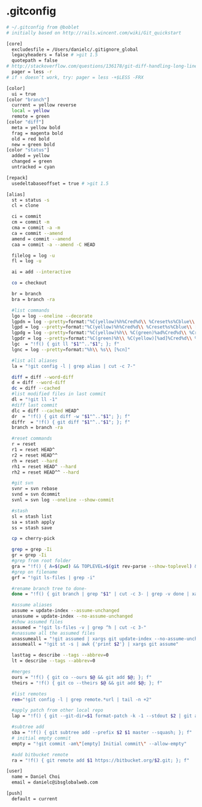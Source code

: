 * .gitconfig
#+begin_src sh :noweb yes :tangle ~/.gitconfig :export none
# ~/.gitconfig from @boblet
# initially based on http://rails.wincent.com/wiki/Git_quickstart

[core]
  excludesfile = /Users/danielc/.gitignore_global
  legacyheaders = false # >git 1.5
  quotepath = false
# http://stackoverflow.com/questions/136178/git-diff-handling-long-lines
  pager = less -r
# if ↑ doesn’t work, try: pager = less -+$LESS -FRX

[color]
  ui = true
[color "branch"]
  current = yellow reverse
  local = yellow
  remote = green
[color "diff"]
  meta = yellow bold
  frag = magenta bold
  old = red bold
  new = green bold
[color "status"]
  added = yellow
  changed = green
  untracked = cyan

[repack]
  usedeltabaseoffset = true # >git 1.5

[alias]
  st = status -s
  cl = clone

  ci = commit
  cm = commit -m
  cma = commit -a -m
  ca = commit --amend
  amend = commit --amend
  caa = commit -a --amend -C HEAD

  filelog = log -u
  fl = log -u

  ai = add --interactive

  co = checkout

  br = branch
  bra = branch -ra

  #list commands
  lgo = log --oneline --decorate
  lgpdn = log --pretty=format:"%C(yellow)%h%Cred%d\\ %Creset%s%Cblue\\ [%cn]" --decorate --numstat
  lgpd = log --pretty=format:"%C(yellow)%h%Cred%d\\ %Creset%s%Cblue\\ [%cn]" --decorate
  lgpdg = log --pretty=format:"%C(yellow)%h\\ %C(green)%ad%Cred%d\\ %Creset%s%Cblue\\ [%cn]" --decorate --date=short --graph
  lgpdr = log --pretty=format:"%C(green)%h\\ %C(yellow)[%ad]%Cred%d\\ %Creset%s%Cblue\\ [%cn]" --decorate --date=relative
  lgc  = "!f() { git ll "$1"^.."$1"; }; f"
  lgnc = log --pretty=format:"%h\\ %s\\ [%cn]"

  #list all aliases
  la = "!git config -l | grep alias | cut -c 7-"

  diff = diff --word-diff
  d = diff --word-diff
  dc = diff --cached
  #list modified files in last commit
  dl = "!git ll -1"
  #diff last commit
  dlc = diff --cached HEAD^
  dr  = "!f() { git diff -w "$1"^.."$1"; }; f"
  diffr  = "!f() { git diff "$1"^.."$1"; }; f"
  branch = branch -ra

  #reset commands
  r = reset
  r1 = reset HEAD^
  r2 = reset HEAD^^
  rh = reset --hard
  rh1 = reset HEAD^ --hard
  rh2 = reset HEAD^^ --hard

  #git svn
  svnr = svn rebase
  svnd = svn dcommit
  svnl = svn log --oneline --show-commit

  #stash
  sl = stash list
  sa = stash apply
  ss = stash save

  cp = cherry-pick

  grep = grep -Ii
  gr = grep -Ii
  #grep from root folder
  gra = "!f() { A=$(pwd) && TOPLEVEL=$(git rev-parse --show-toplevel) && cd $TOPLEVEL && git grep --full-name -In $1 | xargs -I{} echo $TOPLEVEL/{} && cd $A; }; f"
  #grep on filename
  grf = "!git ls-files | grep -i"

  #rename branch tree to done-
  done = "!f() { git branch | grep "$1" | cut -c 3- | grep -v done | xargs -I{} git branch -m {} done-{}; }; f"

  #assume aliases
  assume = update-index --assume-unchanged
  unassume = update-index --no-assume-unchanged
  #show assumed files
  assumed = "!git ls-files -v | grep ^h | cut -c 3-"
  #unassume all the assumed files
  unassumeall = "!git assumed | xargs git update-index --no-assume-unchanged"
  assumeall = "!git st -s | awk {'print $2'} | xargs git assume"

  lasttag = describe --tags --abbrev=0
  lt = describe --tags --abbrev=0

  #merges
  ours = "!f() { git co --ours $@ && git add $@; }; f"
  theirs = "!f() { git co --theirs $@ && git add $@; }; f"

  #list remotes
  rem="!git config -l | grep remote.*url | tail -n +2"

  #apply patch from other local repo
  lap = "!f() { git --git-dir=$1 format-patch -k -1 --stdout $2 | git am -3 -k; }; f"

  #subtree add
  sba = "!f() { git subtree add --prefix $2 $1 master --squash; }; f"
  # initial empty commit
  empty = "!git commit -am\"[empty] Initial commit\" --allow-empty"

  #add bitbucket remote
  ra = "!f() { git remote add $1 https://bitbucket.org/$2.git; }; f"

[user]
  name = Daniel Choi
  email = danielc@ibsglobalweb.com

[push]
  default = current

#+end_src
